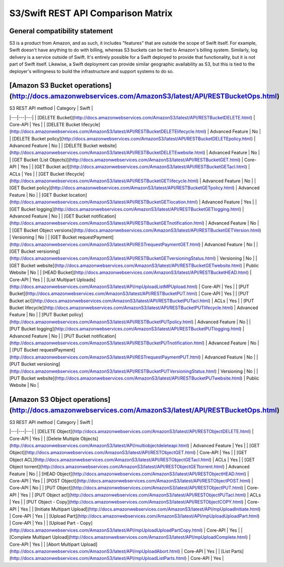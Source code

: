 S3/Swift REST API Comparison Matrix
===================================

General compatibility statement
-------------------------------

S3 is a product from Amazon, and as such, it includes "features" that are 
outside the scope of Swift itself. For example, Swift doesn't have anything to
do with billing, whereas S3 buckets can be tied to Amazon's billing system.
Similarly, log delivery is a service outside of Swift. It's entirely possible
for a Swift deployed to provide that functionality, but it is not part of Swift
itself. Likewise, a Swift deployment can provide similar geographic availability
as S3, but this is tied to the deployer's willingness to build the
infrastructure and support systems to do so.


[Amazon S3 Bucket operations](http://docs.amazonwebservices.com/AmazonS3/latest/API/RESTBucketOps.html)
---------------------------

| S3 REST API method | Category | Swift |
|---|---|---|
| [DELETE Bucket](http://docs.amazonwebservices.com/AmazonS3/latest/API/RESTBucketDELETE.html) | Core-API |  Yes |
| [DELETE Bucket lifecycle](http://docs.amazonwebservices.com/AmazonS3/latest/API/RESTBucketDELETElifecycle.html) | Advanced Feature |  No |    
| [DELETE Bucket policy](http://docs.amazonwebservices.com/AmazonS3/latest/API/RESTBucketDELETEpolicy.html) | Advanced Feature | No |    
| [DELETE Bucket website](http://docs.amazonwebservices.com/AmazonS3/latest/API/RESTBucketDELETEwebsite.html) | Advanced Feature | No  |
| [GET Bucket (List Objects)](http://docs.amazonwebservices.com/AmazonS3/latest/API/RESTBucketGET.html) | Core-API | Yes |
| [GET Bucket acl](http://docs.amazonwebservices.com/AmazonS3/latest/API/RESTBucketGETacl.html) | ACLs | Yes | 
| [GET Bucket lifecycle](http://docs.amazonwebservices.com/AmazonS3/latest/API/RESTBucketGETlifecycle.html) | Advanced Feature  | No |
| [GET Bucket policy](http://docs.amazonwebservices.com/AmazonS3/latest/API/RESTBucketGETpolicy.html) | Advanced Feature | No | 
| [GET Bucket location](http://docs.amazonwebservices.com/AmazonS3/latest/API/RESTBucketGETlocation.html) | Advanced Feature | Yes | 
| [GET Bucket logging](http://docs.amazonwebservices.com/AmazonS3/latest/API/RESTBucketGETlogging.html) | Advanced Feature | No | 
| [GET Bucket notification](http://docs.amazonwebservices.com/AmazonS3/latest/API/RESTBucketGETnotification.html) | Advanced Feature | No |
| [GET Bucket Object versions](http://docs.amazonwebservices.com/AmazonS3/latest/API/RESTBucketGETVersion.html) | Versioning | No |
| [GET Bucket requestPayment](http://docs.amazonwebservices.com/AmazonS3/latest/API/RESTrequestPaymentGET.html) | Advanced Feature | No |
| [GET Bucket versioning](http://docs.amazonwebservices.com/AmazonS3/latest/API/RESTBucketGETversioningStatus.html) | Versioning | No | 
| [GET Bucket website](http://docs.amazonwebservices.com/AmazonS3/latest/API/RESTBucketGETwebsite.html) | Public Website | No | 
| [HEAD Bucket](http://docs.amazonwebservices.com/AmazonS3/latest/API/RESTBucketHEAD.html) | Core-API | Yes | 
| [List Multipart Uploads](http://docs.amazonwebservices.com/AmazonS3/latest/API/mpUploadListMPUpload.html) | Core-API | Yes |
| [PUT Bucket](http://docs.amazonwebservices.com/AmazonS3/latest/API/RESTBucketPUT.html) | Core-API | Yes | 
| [PUT Bucket acl](http://docs.amazonwebservices.com/AmazonS3/latest/API/RESTBucketPUTacl.html) | ACLs | Yes |
| [PUT Bucket lifecycle](http://docs.amazonwebservices.com/AmazonS3/latest/API/RESTBucketPUTlifecycle.html) | Advanced Feature | No |
| [PUT Bucket policy](http://docs.amazonwebservices.com/AmazonS3/latest/API/RESTBucketPUTpolicy.html) | Advanced Feature | No | 
| [PUT Bucket logging](http://docs.amazonwebservices.com/AmazonS3/latest/API/RESTBucketPUTlogging.html) | Advanced Feature | No |
| [PUT Bucket notification](http://docs.amazonwebservices.com/AmazonS3/latest/API/RESTBucketPUTnotification.html) | Advanced Feature  | No |
| [PUT Bucket requestPayment](http://docs.amazonwebservices.com/AmazonS3/latest/API/RESTrequestPaymentPUT.html) | Advanced Feature  | No |
| [PUT Bucket versioning](http://docs.amazonwebservices.com/AmazonS3/latest/API/RESTBucketPUTVersioningStatus.html) | Versioning | No | 
| [PUT Bucket website](http://docs.amazonwebservices.com/AmazonS3/latest/API/RESTBucketPUTwebsite.html) | Public Website | No | 

[Amazon S3 Object operations](http://docs.amazonwebservices.com/AmazonS3/latest/API/RESTBucketOps.html)
---------------------------

| S3 REST API method | Category | Swift |
|---|---|---|
| [DELETE Object](http://docs.amazonwebservices.com/AmazonS3/latest/API/RESTObjectDELETE.html) | Core-API | Yes | 
| [Delete Multiple Objects](http://docs.amazonwebservices.com/AmazonS3/latest/API/multiobjectdeleteapi.html) | Advanced Feature | Yes |
| [GET Object](http://docs.amazonwebservices.com/AmazonS3/latest/API/RESTObjectGET.html) | Core-API | Yes | 
| [GET Object ACL](http://docs.amazonwebservices.com/AmazonS3/latest/API/RESTObjectGETacl.html) | ACLs | Yes |
| [GET Object torrent](http://docs.amazonwebservices.com/AmazonS3/latest/API/RESTObjectGETtorrent.html) | Advanced Feature | No |  
| [HEAD Object](http://docs.amazonwebservices.com/AmazonS3/latest/API/RESTObjectHEAD.html) | Core-API | Yes | 
| [POST Object](http://docs.amazonwebservices.com/AmazonS3/latest/API/RESTObjectPOST.html) | Core-API | No | 
| [PUT Object](http://docs.amazonwebservices.com/AmazonS3/latest/API/RESTObjectPUT.html) | Core-API | Yes | 
| [PUT Object acl](http://docs.amazonwebservices.com/AmazonS3/latest/API/RESTObjectPUTacl.html) | ACLs | Yes |
| [PUT Object - Copy](http://docs.amazonwebservices.com/AmazonS3/latest/API/RESTObjectCOPY.html) | Core-API | Yes |
| [Initiate Multipart Upload](http://docs.amazonwebservices.com/AmazonS3/latest/API/mpUploadInitiate.html) | Core-API | Yes |
| [Upload Part](http://docs.amazonwebservices.com/AmazonS3/latest/API/mpUploadUploadPart.html) | Core-API | Yes | 
| [Upload Part - Copy](http://docs.amazonwebservices.com/AmazonS3/latest/API/mpUploadUploadPartCopy.html) | Core-API  | Yes |
| [Complete Multipart Upload](http://docs.amazonwebservices.com/AmazonS3/latest/API/mpUploadComplete.html) | Core-API | Yes |
| [Abort Multipart Upload](http://docs.amazonwebservices.com/AmazonS3/latest/API/mpUploadAbort.html) | Core-API | Yes | 
| [List Parts](http://docs.amazonwebservices.com/AmazonS3/latest/API/mpUploadListParts.html) | Core-API | Yes | 
